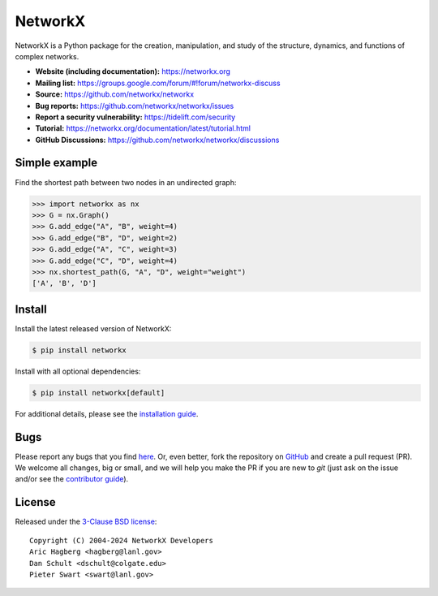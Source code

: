 NetworkX
========


.. image::
    https://github.com/networkx/networkx/workflows/test/badge.svg?branch=main
    :target: https://github.com/networkx/networkx/actions?query=workflow%3Atest

.. image::
    https://codecov.io/gh/networkx/networkx/branch/main/graph/badge.svg?
    :target: https://app.codecov.io/gh/networkx/networkx/branch/main

.. image::
    https://img.shields.io/pypi/v/networkx.svg?
    :target: https://pypi.python.org/pypi/networkx

.. image::
    https://img.shields.io/pypi/l/networkx.svg?
    :target: https://github.com/networkx/networkx/blob/main/LICENSE.txt

.. image::
    https://img.shields.io/pypi/pyversions/networkx.svg?
    :target: https://pypi.python.org/pypi/networkx

.. image::
    https://img.shields.io/github/labels/networkx/networkx/good%20first%20issue?color=green&label=contribute
    :target: https://github.com/networkx/networkx/contribute


NetworkX is a Python package for the creation, manipulation,
and study of the structure, dynamics, and functions
of complex networks.

- **Website (including documentation):** https://networkx.org
- **Mailing list:** https://groups.google.com/forum/#!forum/networkx-discuss
- **Source:** https://github.com/networkx/networkx
- **Bug reports:** https://github.com/networkx/networkx/issues
- **Report a security vulnerability:** https://tidelift.com/security
- **Tutorial:** https://networkx.org/documentation/latest/tutorial.html
- **GitHub Discussions:** https://github.com/networkx/networkx/discussions

Simple example
--------------

Find the shortest path between two nodes in an undirected graph:

.. code:: pycon

    >>> import networkx as nx
    >>> G = nx.Graph()
    >>> G.add_edge("A", "B", weight=4)
    >>> G.add_edge("B", "D", weight=2)
    >>> G.add_edge("A", "C", weight=3)
    >>> G.add_edge("C", "D", weight=4)
    >>> nx.shortest_path(G, "A", "D", weight="weight")
    ['A', 'B', 'D']

Install
-------

Install the latest released version of NetworkX:

.. code:: shell

    $ pip install networkx

Install with all optional dependencies:

.. code:: shell

    $ pip install networkx[default]

For additional details,
please see the `installation guide <https://networkx.org/documentation/stable/install.html>`_.

Bugs
----

Please report any bugs that you find `here <https://github.com/networkx/networkx/issues>`_.
Or, even better, fork the repository on `GitHub <https://github.com/networkx/networkx>`_
and create a pull request (PR). We welcome all changes, big or small, and we
will help you make the PR if you are new to `git` (just ask on the issue and/or
see the `contributor guide <https://networkx.org/documentation/latest/developer/contribute.html>`_).

License
-------

Released under the `3-Clause BSD license <https://github.com/networkx/networkx/blob/main/LICENSE.txt>`_::

    Copyright (C) 2004-2024 NetworkX Developers
    Aric Hagberg <hagberg@lanl.gov>
    Dan Schult <dschult@colgate.edu>
    Pieter Swart <swart@lanl.gov>
